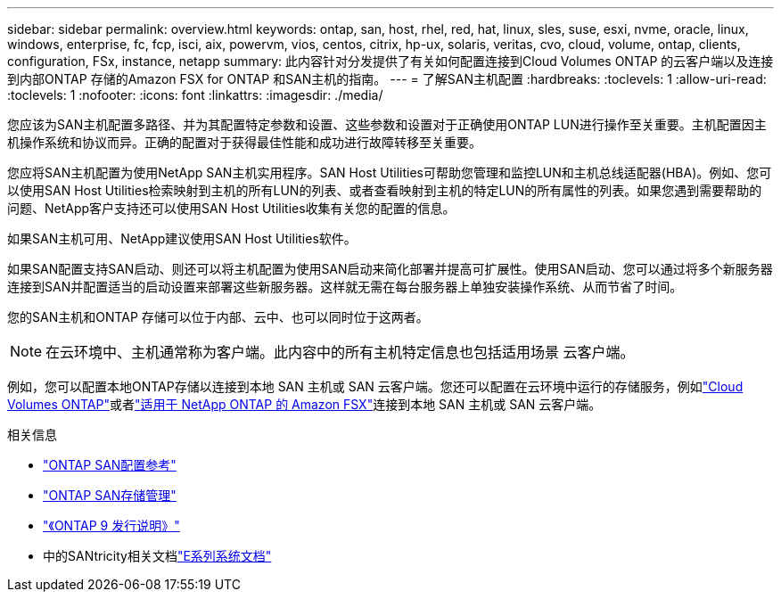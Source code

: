 ---
sidebar: sidebar 
permalink: overview.html 
keywords: ontap, san, host, rhel, red, hat, linux, sles, suse, esxi, nvme, oracle, linux, windows, enterprise, fc, fcp, isci, aix, powervm, vios, centos, citrix, hp-ux, solaris, veritas, cvo, cloud, volume, ontap, clients, configuration, FSx, instance, netapp 
summary: 此内容针对分发提供了有关如何配置连接到Cloud Volumes ONTAP 的云客户端以及连接到内部ONTAP 存储的Amazon FSX for ONTAP 和SAN主机的指南。 
---
= 了解SAN主机配置
:hardbreaks:
:toclevels: 1
:allow-uri-read: 
:toclevels: 1
:nofooter: 
:icons: font
:linkattrs: 
:imagesdir: ./media/


[role="lead"]
您应该为SAN主机配置多路径、并为其配置特定参数和设置、这些参数和设置对于正确使用ONTAP LUN进行操作至关重要。主机配置因主机操作系统和协议而异。正确的配置对于获得最佳性能和成功进行故障转移至关重要。

您应将SAN主机配置为使用NetApp SAN主机实用程序。SAN Host Utilities可帮助您管理和监控LUN和主机总线适配器(HBA)。例如、您可以使用SAN Host Utilities检索映射到主机的所有LUN的列表、或者查看映射到主机的特定LUN的所有属性的列表。如果您遇到需要帮助的问题、NetApp客户支持还可以使用SAN Host Utilities收集有关您的配置的信息。

如果SAN主机可用、NetApp建议使用SAN Host Utilities软件。

如果SAN配置支持SAN启动、则还可以将主机配置为使用SAN启动来简化部署并提高可扩展性。使用SAN启动、您可以通过将多个新服务器连接到SAN并配置适当的启动设置来部署这些新服务器。这样就无需在每台服务器上单独安装操作系统、从而节省了时间。

您的SAN主机和ONTAP 存储可以位于内部、云中、也可以同时位于这两者。


NOTE: 在云环境中、主机通常称为客户端。此内容中的所有主机特定信息也包括适用场景 云客户端。

例如，您可以配置本地ONTAP存储以连接到本地 SAN 主机或 SAN 云客户端。您还可以配置在云环境中运行的存储服务，例如link:https://docs.netapp.com/us-en/cloud-volumes-ontap/index.html["Cloud Volumes ONTAP"^]或者link:https://docs.netapp.com/us-en/storage-management-fsx-ontap/index.html["适用于 NetApp ONTAP 的 Amazon FSX"^]连接到本地 SAN 主机或 SAN 云客户端。

.相关信息
* link:https://docs.netapp.com/us-en/ontap/san-config/index.html["ONTAP SAN配置参考"^]
* link:https://docs.netapp.com/us-en/ontap/san-management/index.html["ONTAP SAN存储管理"^]
* link:https://library.netapp.com/ecm/ecm_download_file/ECMLP2492508["《ONTAP 9 发行说明》"^]
* 中的SANtricity相关文档link:https://docs.netapp.com/us-en/e-series/index.html["E系列系统文档"^]

